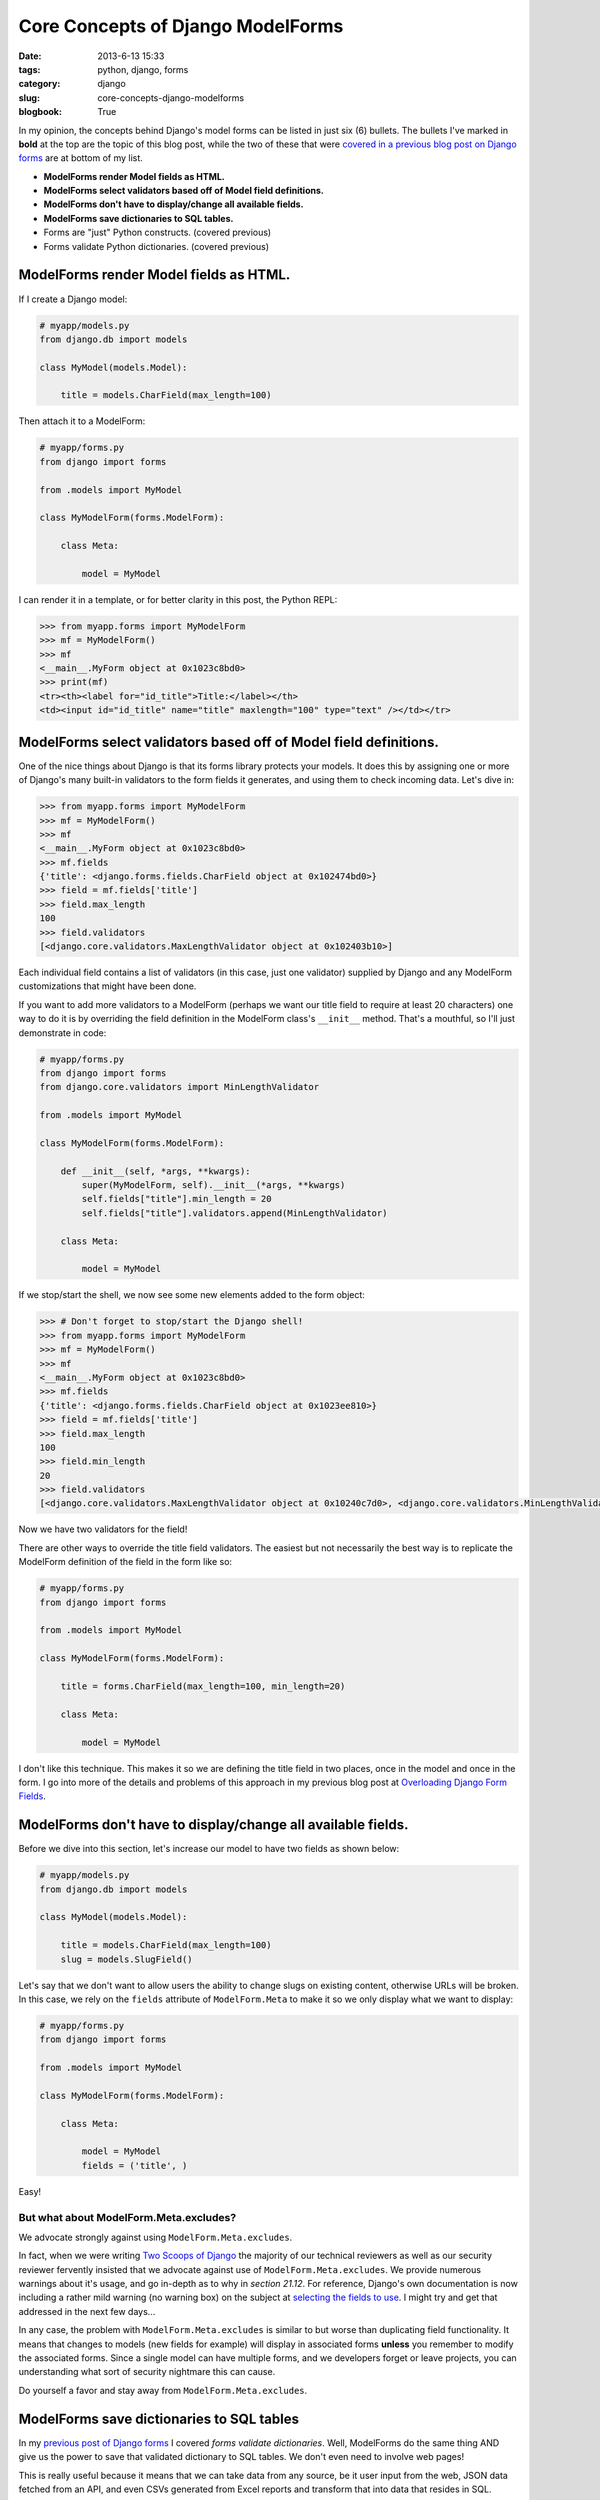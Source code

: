 ===================================
Core Concepts of Django ModelForms
===================================

:date: 2013-6-13 15:33
:tags: python, django, forms
:category: django
:slug: core-concepts-django-modelforms
:blogbook: True


In my opinion, the concepts behind Django's model forms can be listed in just six (6) bullets. The bullets I've marked in **bold** at the top are the topic of this blog post, while the two of these that were `covered in a previous blog post on Django forms`_ are at bottom of my list. 

.. _`covered in a previous blog post on Django forms`: https://pydanny.com/core-concepts-django-forms.html

* **ModelForms render Model fields as HTML.**
* **ModelForms select validators based off of Model field definitions.**
* **ModelForms don't have to display/change all available fields.**
* **ModelForms save dictionaries to SQL tables.**
* Forms are "just" Python constructs. (covered previous)
* Forms validate Python dictionaries. (covered previous)

ModelForms render Model fields as HTML.
=======================================

If I create a Django model:

.. code-block:: python

    # myapp/models.py
    from django.db import models

    class MyModel(models.Model):

        title = models.CharField(max_length=100)

Then attach it to a ModelForm:

.. code-block:: python

    # myapp/forms.py
    from django import forms

    from .models import MyModel

    class MyModelForm(forms.ModelForm):

        class Meta:

            model = MyModel

I can render it in a template, or for better clarity in this post, the Python REPL:

.. code-block:: python

    >>> from myapp.forms import MyModelForm
    >>> mf = MyModelForm()
    >>> mf
    <__main__.MyForm object at 0x1023c8bd0>
    >>> print(mf)
    <tr><th><label for="id_title">Title:</label></th>
    <td><input id="id_title" name="title" maxlength="100" type="text" /></td></tr>

ModelForms select validators based off of Model field definitions.
==================================================================

One of the nice things about Django is that its forms library protects your models. It does this by assigning one or more of Django's many built-in validators to the form fields it generates, and using them to check incoming data. Let's dive in:

.. code-block:: python

    >>> from myapp.forms import MyModelForm
    >>> mf = MyModelForm()
    >>> mf
    <__main__.MyForm object at 0x1023c8bd0>
    >>> mf.fields
    {'title': <django.forms.fields.CharField object at 0x102474bd0>}
    >>> field = mf.fields['title']
    >>> field.max_length
    100
    >>> field.validators
    [<django.core.validators.MaxLengthValidator object at 0x102403b10>]

Each individual field contains a list of validators  (in this case, just one validator) supplied by Django and any ModelForm customizations that might have been done. 

If you want to add more validators to a ModelForm (perhaps we want our title field to require at least 20 characters) one way to do it is by overriding the field definition in the ModelForm class's ``__init__`` method. That's a mouthful, so I'll just demonstrate in code:

.. code-block:: python

    # myapp/forms.py
    from django import forms
    from django.core.validators import MinLengthValidator

    from .models import MyModel

    class MyModelForm(forms.ModelForm):

        def __init__(self, *args, **kwargs):
            super(MyModelForm, self).__init__(*args, **kwargs)     
            self.fields["title"].min_length = 20
            self.fields["title"].validators.append(MinLengthValidator)

        class Meta:

            model = MyModel

If we stop/start the shell, we now see some new elements added to the form object:

.. code-block:: python

    >>> # Don't forget to stop/start the Django shell!
    >>> from myapp.forms import MyModelForm
    >>> mf = MyModelForm()
    >>> mf
    <__main__.MyForm object at 0x1023c8bd0>
    >>> mf.fields
    {'title': <django.forms.fields.CharField object at 0x1023ee810>}
    >>> field = mf.fields['title']
    >>> field.max_length
    100
    >>> field.min_length
    20
    >>> field.validators
    [<django.core.validators.MaxLengthValidator object at 0x10240c7d0>, <django.core.validators.MinLengthValidator object at 0x1023eef90>]

Now we have two validators for the field!

There are other ways to override the title field validators. The easiest but not necessarily the best way is to replicate the ModelForm definition of the field in the form like so:

.. code-block:: python

    # myapp/forms.py
    from django import forms

    from .models import MyModel

    class MyModelForm(forms.ModelForm):

        title = forms.CharField(max_length=100, min_length=20)

        class Meta:

            model = MyModel

I don't like this technique. This makes it so we are defining the title field in two places, once in the model and once in the form. I go into more of the details and problems of this approach in my previous blog post at `Overloading Django Form Fields`_.

.. _`Overloading Django Form Fields`: https://pydanny.com/overloading-form-fields.html

ModelForms don't have to display/change all available fields.
=============================================================

Before we dive into this section, let's increase our model to have two fields as shown below:

.. code-block:: python

    # myapp/models.py
    from django.db import models

    class MyModel(models.Model):

        title = models.CharField(max_length=100)
        slug = models.SlugField()

Let's say that we don't want to allow users the ability to change slugs on existing content, otherwise URLs will be broken. In this case, we rely on the ``fields`` attribute of ``ModelForm.Meta`` to make it so we only display what we want to display:

.. code-block:: python

    # myapp/forms.py
    from django import forms

    from .models import MyModel

    class MyModelForm(forms.ModelForm):

        class Meta:

            model = MyModel
            fields = ('title', )

Easy!

But what about ModelForm.Meta.excludes?
---------------------------------------

We advocate strongly against using ``ModelForm.Meta.excludes``.

In fact, when we were writing `Two Scoops of Django`_ the majority of our technical reviewers as well as our security reviewer fervently insisted that we advocate against use of ``ModelForm.Meta.excludes``. We provide numerous warnings about it's usage, and go in-depth as to why in *section 21.12*. For reference, Django's own documentation is now including a rather mild warning (no warning box) on the subject at `selecting the fields to use`_. I might try and get that addressed in the next few days...

In any case, the problem with ``ModelForm.Meta.excludes`` is similar to but worse than duplicating field functionality. It means that changes to models (new fields for example) will display in associated forms **unless** you remember to modify the associated forms. Since a single model can have multiple forms, and we developers forget or leave projects, you can understanding what sort of security nightmare this can cause. 

Do yourself a favor and stay away from ``ModelForm.Meta.excludes``.

.. _`Two Scoops of Django`: http://django.2scoops.org
.. _`selecting the fields to use`: https://docs.djangoproject.com/en/dev/topics/forms/modelforms/#modelforms-selecting-fields


ModelForms save dictionaries to SQL tables
==========================================

In my `previous post of Django forms`_ I covered *forms validate dictionaries*. Well, ModelForms do the same thing AND give us the power to save that validated dictionary to SQL tables. We don't even need to involve web pages!

This is really useful because it means that we can take data from any source, be it user input from the web, JSON data fetched from an API, and even CSVs generated from Excel reports and transform that into data that resides in SQL. 

Let's go over using our ModelForm with title/slug fields used with all those methods. In our samples (web page, json, csv), we'll use generating a timestamp to demonstrate how we can modify the model data before it's saved, and we'll base all three examples off the model and ModelForm combination listed below.

.. code-block:: python

    # myapp/models.py
    from django.db import models


    class MyModel(models.Model):

        title = models.CharField(max_length=100)
        timestamp = models.DateTimeField()

.. code-block:: python

    # myapp/forms.py
    from django import Forms
    
    from .models import MyModel


    class MyModel(forms.ModelForm):

        class Meta:
        
            model = MyModel
            fields = ('title', )
            
And now to our three examples!

Example #1 Web Page
-------------------

This should look pretty familiar to many Django developers. it's the traditional Django view pattern of processing simple model forms.

.. code-block:: python

    # myapp/views.py
    from django.core.shortcuts import render, redirect
    from django import forms
    from django.utils import timezone

    from .forms import MyModelForm


    def add_model(request):

        if request.method == "POST":
            form = MyModelForm(request.POST)
            if form.is_valid():
            
                # commit=False means the form doesn't save at this time.
                # commit defaults to True which means it normally saves.
                model_instance = form.save(commit=False)
                model_instance.timestamp = timezone.now()
                model_instance.save()
                return redirect('victory')
        else:
            form = MyModelForm()
        
        return render(request, "my_template.html", {'form': form})

Example #2 API/JSON
-------------------

In this example, we're validating the output of a RESTful API before letting it touch our database. It's critical that such APIs are not allowed to touch our systems without proper validation - don't make my mistakes! Also, even internally within a project it's really important to validate all data coming from different databases. And Django makes it easy!

.. code-block:: python

    # myapp/api/reitz.py
    from django.utils import timezone

    import requests  # You are using requests-python, right?

    from .forms import MyModelForm
    
    
    class ReitzApiException(Exception):
        pass

    
    def fetch_reitz_data(target_url):
        response = requests.get(target_url)
        if response.status_code == 200:
        
            # generate the form from the response
            form = MyModelForm(response.json())
            if form.is_valid():
                model_instance = form.save(commit=False)
                model_instance.timestamp = timezone.now()
                model_instance.save()
                return model_instance

            # Simplistic exception handling
            raise ReitzApiException(form.errors)

        # Simplistic exception handling
        raise ReitzApiException(response.status_code)
        
Example #3 CSV Import
---------------------

I'll admit my mistake again: I've written my own validation tools to handle data coming from CSVs and Excel documents into Django projects. My validation scripts always seem fragile, and they are. What I'm doing going forward is I'm leaning on form libraries to do the hard work of validating data and saving it to models.

.. code-block:: python

    import csv
        
    from django.utils import timezone
    
    from .forms import MyModelForm


    def import_csv(filename):
        rows = open(filename)
        records_added = 0
        errors = []
        # Generate a dict per row, with the first CSV row being the keys.
        for row in csv.DictReader(rows, delimiter=","):
          
            # Bind the row data to the MyModelForm
            form = MyModelForm(row)
            if form.is_valid():
                model_instance = form.save(commit=False)
                model_instance.timestamp = timezone.now()
                model_instance.save()
                records_added += 1
            else:
                errors.append(form.errors)
                
        return records_added, errors
        
Closing Thoughts
==================

I can think of three things:

**Forget the HTML**: For nearly every sort of occasion where new data is coming into your system, form libraries save you from doing extra work and cover your behind.  While my experience is with Django forms, there are many form libraries out there. The patterns explored in this post are certainly available in other web frameworks (see http://flask.pocoo.org/snippets/category/forms/ for proof).

**HTML Rendering Issues**: No form library is going to do everything, and because of evolving standards, decent HTML rendering is a pain for form library authors. For example, Django's default form HTML rendering remains stuck in 2005 because if they had kept up with modern trends of HTML form layout we would have many different flavors of forms in Django core (a testing nightmare). Which means, as a developer, it's important when using a new form library to learn how to override the default form HTML rendering.

**What about AJAX?**: Whoops! Does this mean I have to write another blog post? Not at all. In Django, AJAX is just another view, either function- or class-based. The secret is to validate the incoming data the same way as you would any other view request by using forms.


.. _`previous post of Django forms`: https://pydanny.com/core-concepts-django-forms.html